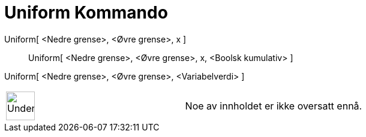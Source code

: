 = Uniform Kommando
:page-en: commands/Uniform
ifdef::env-github[:imagesdir: /nb/modules/ROOT/assets/images]

Uniform[ <Nedre grense>, <Øvre grense>, x ]::
  Uniform[ <Nedre grense>, <Øvre grense>, x, <Boolsk kumulativ> ];;
    Uniform[ <Nedre grense>, <Øvre grense>, <Variabelverdi> ]::

[width="100%",cols="50%,50%",]
|===
a|
image:48px-UnderConstruction.png[UnderConstruction.png,width=48,height=48]

|Noe av innholdet er ikke oversatt ennå.
|===
